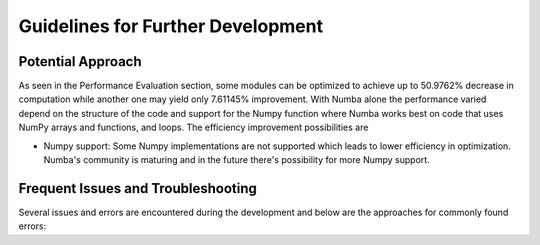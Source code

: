 Guidelines for Further Development
================================

Potential Approach 
--------
As seen in the Performance Evaluation section, some modules can be optimized to achieve up to 50.9762% decrease in computation while another 
one may yield only 7.61145% improvement. With Numba alone the performance varied depend on the structure of the code and support for the Numpy function where 
Numba works best on code that uses NumPy arrays and functions, and loops. The efficiency improvement possibilities are


- Numpy support: Some Numpy implementations are not supported which leads to lower efficiency in optimization. Numba's community is maturing and in the future there's possibility for more Numpy support.


Frequent Issues and Troubleshooting
--------
Several issues and errors are encountered during the development and below are the approaches for commonly found errors: 
